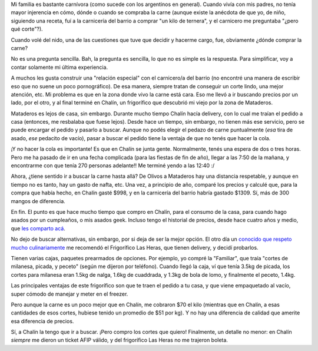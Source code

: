 .. title: ¡Carne!
.. date: 2014-08-18 20:33:54
.. tags: carnicería, datos, estadística, análisis, Chalín, frigorífico

Mi familia es bastante carnívora (como sucede con los argentinos en general). Cuando vivía con mis padres, no tenía mayor injerencia en cómo, dónde o cuando se compraba la carne (aunque existe la anécdota de que yo, de niño, siguiendo una receta, fuí a la carnicería del barrio a comprar "un kilo de ternera", y el carnicero me preguntaba "¿pero qué corte"?).

Cuando volé del nido, una de las cuestiones que tuve que decidir y hacerme cargo, fue, obviamente ¿dónde comprar la carne?

No es una pregunta sencilla. Bah, la pregunta es sencilla, lo que no es simple es la respuesta. Para simplificar, voy a contar solamente mi última experiencia.

A muchos les gusta construir una "relación especial" con el carnicero/a del barrio (no encontré una manera de escribir eso que no suene un poco pornográfico). De esa manera, siempre tratan de conseguir un corte lindo, una mejor atención, etc. Mi problema es que en la zona donde vivo la carne está cara. Eso me llevó a ir buscando precios por un lado, por el otro, y al final terminé en Chalín, un frigorífico que descubrió mi viejo por la zona de Mataderos.

Mataderos es lejos de casa, sin embargo. Durante mucho tiempo Chalín hacía delivery, con lo cual me traían el pedido a casa (entonces, me resbalaba que fuese lejos). Desde hace un tiempo, sin embargo, no tienen más ese servicio, pero se puede encargar el pedido y pasarlo a buscar. Aunque no podés elegir el pedazo de carne puntualmente (*esa* tira de asado, *ese* pedacito de vacío), pasar a buscar el pedido tiene la ventaja de que no tenés que hacer la cola.

¡Y no hacer la cola es importante! Es que en Chalín se junta gente. Normalmente, tenés una espera de dos o tres horas. Pero me ha pasado de ir en una fecha complicada (para las fiestas de fin de año), llegar a las 7:50 de la mañana, y encontrarme con que tenía 270 personas adelante!! Me terminé yendo a las 12:40 :/

Ahora, ¿tiene sentido ir a buscar la carne hasta allá? De Olivos a Mataderos hay una distancia respetable, y aunque en tiempo no es tanto, hay un gasto de nafta, etc. Una vez, a principio de año, comparé los precios y calculé que, para la compra que había hecho, en Chalín gasté $998, y en la carnicería del barrio habría gastado $1309. Sí, más de 300 mangos de diferencia.

En fin. El punto es que hace mucho tiempo que compro en Chalín, para el consumo de la casa, para cuando hago asados por un cumpleaños, o mis asados geek. Incluso tengo el historial de precios, desde hace cuatro años y medio, que `les comparto acá <https://spideroak.com/share/MZRHG4DPMFVQ/share/home/facundo/SpiderOak%20Hive/share/carne.ods>`_.

.. image:: /images/carne.jpeg
    :alt: Carne

No dejo de buscar alternativas, sin embargo, por si deja de ser la mejor opción. El otro día un `conocido que respeto mucho culinariamente <https://twitter.com/runixo>`_ me recomendó el Frigorífico Las Heras, que tienen delivery, y decidí probarlos.

Tienen varias cajas, paquetes prearmados de opciones. Por ejemplo, yo compré la "Familiar", que traía "cortes de milanesa, picada, y peceto" (según me dijeron por teléfono). Cuando llegó la caja, ví que tenía 3.5kg de picada, los cortes para milanesa eran 1.5kg de nalga, 1.6kg de cuaddrada, y 1.3kg de bola de lomo, y finalmente el peceto, 1.4kg.

Las principales ventajas de este frigorífico son que te traen el pedido a tu casa, y que viene empaquetado al vacío, super cómodo de manejar y meter en el freezer.

Pero aunque la carne es un poco mejor que en Chalín, me cobraron $70 el kilo (mientras que en Chalín, a esas cantidades de esos cortes, hubiese tenido un promedio de $51 por kg). Y no hay una diferencia de calidad que amerite esa diferencia de precios.

Sí, a Chalín la tengo que ir a buscar. ¡Pero compro los cortes que quiero! Finalmente, un detalle no menor: en Chalín *siempre* me dieron un ticket AFIP válido, y del frigorífico Las Heras no me trajeron boleta.
